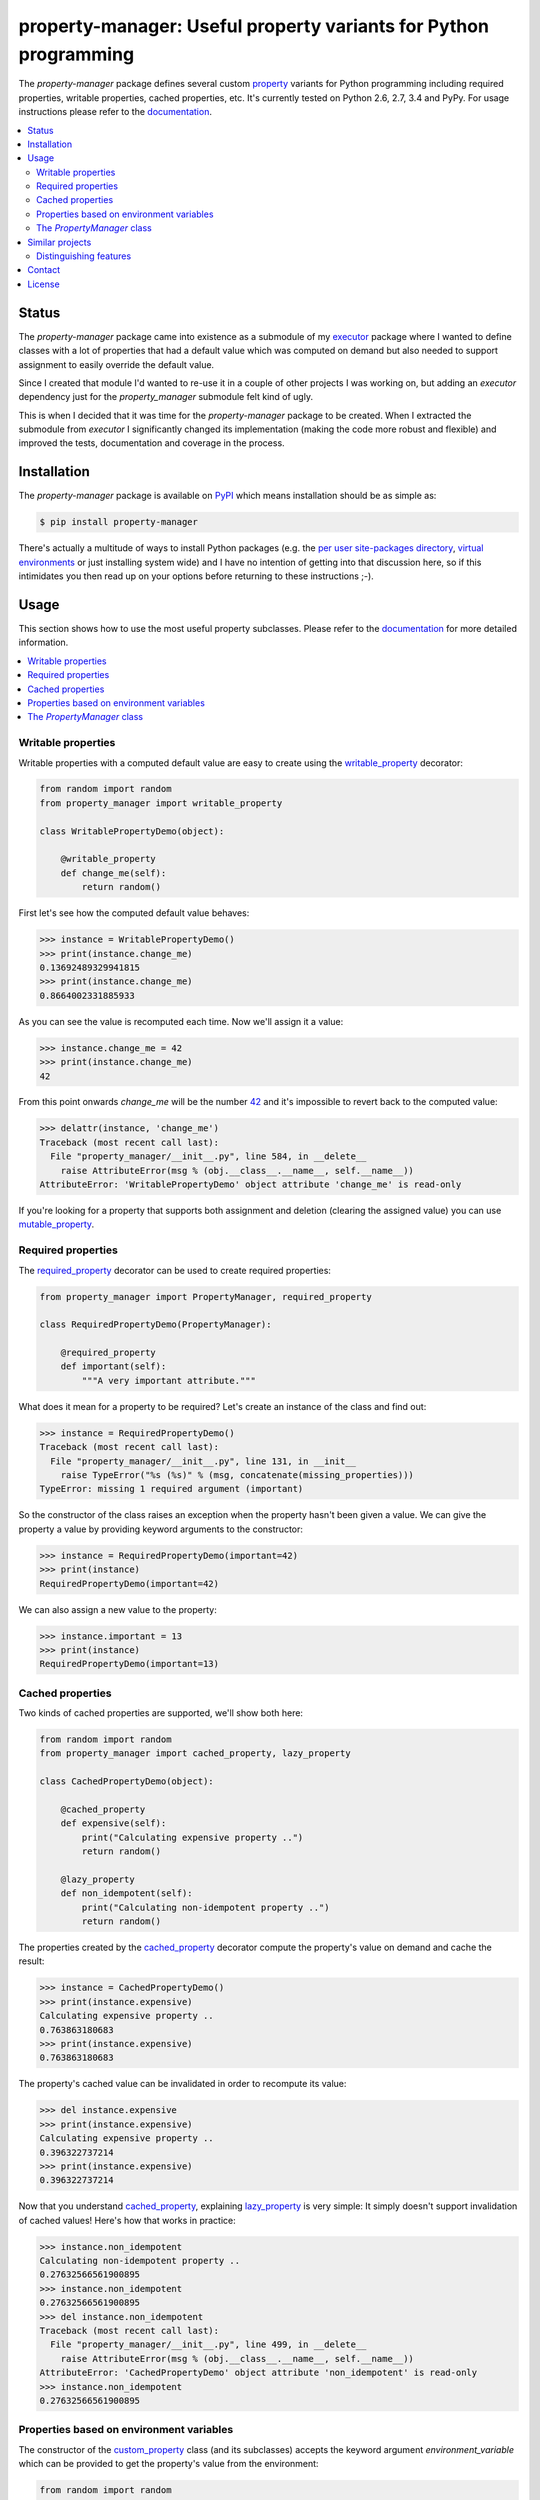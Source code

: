 property-manager: Useful property variants for Python programming
=================================================================

.. image:: https://travis-ci.org/xolox/python-property-manager.svg?branch=master
   :target: https://travis-ci.org/xolox/python-property-manager

.. image:: https://coveralls.io/repos/xolox/python-property-manager/badge.png?branch=master
   :target: https://coveralls.io/r/xolox/python-property-manager?branch=master

The `property-manager` package defines several custom property_ variants for
Python programming including required properties, writable properties, cached
properties, etc. It's currently tested on Python 2.6, 2.7, 3.4 and PyPy. For
usage instructions please refer to the documentation_.

.. contents::
   :local:

Status
------

The `property-manager` package came into existence as a submodule of my
executor_ package where I wanted to define classes with a lot of properties
that had a default value which was computed on demand but also needed to
support assignment to easily override the default value.

Since I created that module I'd wanted to re-use it in a couple of other
projects I was working on, but adding an `executor` dependency just for the
`property_manager` submodule felt kind of ugly.

This is when I decided that it was time for the `property-manager` package to
be created. When I extracted the submodule from `executor` I significantly
changed its implementation (making the code more robust and flexible) and
improved the tests, documentation and coverage in the process.

Installation
------------

The `property-manager` package is available on PyPI_ which means installation
should be as simple as:

.. code-block:: sh

   $ pip install property-manager

There's actually a multitude of ways to install Python packages (e.g. the `per
user site-packages directory`_, `virtual environments`_ or just installing
system wide) and I have no intention of getting into that discussion here, so
if this intimidates you then read up on your options before returning to these
instructions ;-).

Usage
-----

This section shows how to use the most useful property subclasses. Please refer
to the documentation_ for more detailed information.

.. contents::
   :local:

Writable properties
~~~~~~~~~~~~~~~~~~~

Writable properties with a computed default value are easy to create using the
writable_property_ decorator:

.. code-block:: python

   from random import random
   from property_manager import writable_property

   class WritablePropertyDemo(object):

       @writable_property
       def change_me(self):
           return random()

First let's see how the computed default value behaves:

>>> instance = WritablePropertyDemo()
>>> print(instance.change_me)
0.13692489329941815
>>> print(instance.change_me)
0.8664002331885933

As you can see the value is recomputed each time. Now we'll assign it a value:

>>> instance.change_me = 42
>>> print(instance.change_me)
42

From this point onwards `change_me` will be the number 42_ and it's impossible
to revert back to the computed value:

>>> delattr(instance, 'change_me')
Traceback (most recent call last):
  File "property_manager/__init__.py", line 584, in __delete__
    raise AttributeError(msg % (obj.__class__.__name__, self.__name__))
AttributeError: 'WritablePropertyDemo' object attribute 'change_me' is read-only

If you're looking for a property that supports both assignment and deletion
(clearing the assigned value) you can use mutable_property_.

Required properties
~~~~~~~~~~~~~~~~~~~

The required_property_ decorator can be used to create required properties:

.. code-block:: python

   from property_manager import PropertyManager, required_property

   class RequiredPropertyDemo(PropertyManager):

       @required_property
       def important(self):
           """A very important attribute."""

What does it mean for a property to be required? Let's create an instance of
the class and find out:

>>> instance = RequiredPropertyDemo()
Traceback (most recent call last):
  File "property_manager/__init__.py", line 131, in __init__
    raise TypeError("%s (%s)" % (msg, concatenate(missing_properties)))
TypeError: missing 1 required argument (important)

So the constructor of the class raises an exception when the property hasn't
been given a value. We can give the property a value by providing keyword
arguments to the constructor:

>>> instance = RequiredPropertyDemo(important=42)
>>> print(instance)
RequiredPropertyDemo(important=42)

We can also assign a new value to the property:

>>> instance.important = 13
>>> print(instance)
RequiredPropertyDemo(important=13)

Cached properties
~~~~~~~~~~~~~~~~~

Two kinds of cached properties are supported, we'll show both here:

.. code-block:: python

   from random import random
   from property_manager import cached_property, lazy_property

   class CachedPropertyDemo(object):

       @cached_property
       def expensive(self):
           print("Calculating expensive property ..")
           return random()

       @lazy_property
       def non_idempotent(self):
           print("Calculating non-idempotent property ..")
           return random()

The properties created by the cached_property_ decorator compute the
property's value on demand and cache the result:

>>> instance = CachedPropertyDemo()
>>> print(instance.expensive)
Calculating expensive property ..
0.763863180683
>>> print(instance.expensive)
0.763863180683

The property's cached value can be invalidated in order to recompute its value:

>>> del instance.expensive
>>> print(instance.expensive)
Calculating expensive property ..
0.396322737214
>>> print(instance.expensive)
0.396322737214

Now that you understand cached_property_, explaining lazy_property_ is very
simple: It simply doesn't support invalidation of cached values! Here's how
that works in practice:

>>> instance.non_idempotent
Calculating non-idempotent property ..
0.27632566561900895
>>> instance.non_idempotent
0.27632566561900895
>>> del instance.non_idempotent
Traceback (most recent call last):
  File "property_manager/__init__.py", line 499, in __delete__
    raise AttributeError(msg % (obj.__class__.__name__, self.__name__))
AttributeError: 'CachedPropertyDemo' object attribute 'non_idempotent' is read-only
>>> instance.non_idempotent
0.27632566561900895

Properties based on environment variables
~~~~~~~~~~~~~~~~~~~~~~~~~~~~~~~~~~~~~~~~~

The constructor of the custom_property_ class (and its subclasses) accepts the
keyword argument `environment_variable` which can be provided to get the
property's value from the environment:

.. code-block:: python

   from random import random
   from property_manager import mutable_property

   class EnvironmentPropertyDemo(object):

       @mutable_property(environment_variable='WHATEVER_YOU_WANT')
       def environment_based(self):
           return 'some-default-value'

By default the property's value is computed as expected:

>>> instance = EnvironmentPropertyDemo()
>>> print(instance.environment_based)
some-default-value

When the environment variable is set it overrides the computed value:

>>> os.environ['WHATEVER_YOU_WANT'] = '42'
>>> print(instance.environment_based)
42

Assigning a value to the property overrides the value from the environment:

>>> instance.environment_based = '13'
>>> print(instance.environment_based)
13

Deleting the property clears the assigned value so that the property falls back
to the environment:

>>> delattr(instance, 'environment_based')
>>> print(instance.environment_based)
42

If we now clear the environment variable as well then the property falls back
to the computed value:

>>> os.environ.pop('WHATEVER_YOU_WANT')
'42'
>>> print(instance.environment_based)
some-default-value

The `PropertyManager` class
~~~~~~~~~~~~~~~~~~~~~~~~~~~

When you define a class that inherits from the PropertyManager_ class the
following behavior is made available to your class:

- Required properties raise an exception if they're not set.

- The values of writable properties can be set by passing
  keyword arguments to the constructor of your class.

- The `repr()` of your objects will render the name of the class and the names
  and values of all properties. Individual properties can easily be excluded
  from the `repr()` output.

- The `clear_cached_properties()`_ method can be used to invalidate the cached
  values of all cached properties at once.

Similar projects
----------------

The Python Package Index contains quite a few packages that provide custom
properties with similar semantics:

`cached-property <https://pypi.python.org/pypi/cached-property>`_
 My personal favorite until I wrote my own :-). This package provides several
 cached property variants. It supports threading and time based cache
 invalidation which `property-manager` doesn't support.

`lazy-property <https://pypi.python.org/pypi/lazy-property>`_
 This package provides two cached property variants: a read only property and
 a writable property. Both variants cache computed values indefinitely.

`memoized-property <https://pypi.python.org/pypi/memoized-property>`_
 This package provides a single property variant which simply caches computed
 values indefinitely.

`property-caching <https://pypi.python.org/pypi/property-caching>`_
 This package provides several cached property variants supporting class
 properties, object properties and cache invalidation.

`propertylib <https://pypi.python.org/pypi/propertylib>`_
 This package uses metaclasses to implement an alternative syntax for defining
 computed properties. It defines several property variants with semantics that
 are similar to those defined by the `property-manager` package.

`rwproperty <https://pypi.python.org/pypi/rwproperty>`_
 This package implements computed, writable properties using an alternative
 syntax to define the properties.

Distinguishing features
~~~~~~~~~~~~~~~~~~~~~~~

Despite all of the existing Python packages discussed above I decided to create
and publish the `property-manager` package because it was fun to get to know
Python's `descriptor protocol`_ and I had several features in mind I couldn't
find anywhere else:

- A superclass that sets writable properties based on constructor arguments.

- A superclass that understands required properties and raises a clear
  exception if a required property is not properly initialized.

- Clear disambiguation between lazy properties (whose computed value is cached
  but cannot be invalidated because it would compromise internal state) and
  cached properties (whose computed value is cached but can be invalidated to
  compute a fresh value).

- An easy way to quickly invalidate all cached properties of an object.

- An easy way to change the semantics of custom properties, e.g. what if the
  user wants a writable cached property? With `property-manager` it is trivial
  to define new property variants by combining existing semantics:

  .. code-block:: python

     from property_manager import cached_property

     class WritableCachedPropertyDemo(object):

         @cached_property(writable=True)
         def expensive_overridable_attribute(self):
             """Expensive calculations go here."""

  The example above creates a new anonymous class and then immediately uses
  that to decorate the method. We could have given the class a name though:

  .. code-block:: python

     from property_manager import cached_property

     writable_cached_property = cached_property(writable=True)

     class WritableCachedPropertyDemo(object):

         @writable_cached_property
         def expensive_overridable_attribute(self):
             """Expensive calculations go here."""

  By giving the new property variant a name it can be reused. We can go one
  step further and properly document the new property variant:

  .. code-block:: python

     from property_manager import cached_property

     class writable_cached_property(cached_property):

         """A cached property that supports assignment."""

         writable = True

     class WritableCachedPropertyDemo(object):

         @writable_cached_property
         def expensive_overridable_attribute(self):
             """Expensive calculations go here."""

  I've used computed properties for years in Python and over those years I've
  learned that different Python projects have different requirements from
  custom property variants. Defining every possible permutation up front is
  madness, but I think that the flexibility with which the `property-manager`
  package enables adaptation gets a long way. This was the one thing that
  bothered me the most about all of the other Python packages that implement
  property variants: They are not easily adapted to unanticipated use cases.

Contact
-------

The latest version of `property-manager` is available on PyPI_ and GitHub_. The
documentation is hosted on `Read the Docs`_. For bug reports please create an
issue on GitHub_. If you have questions, suggestions, etc. feel free to send me
an e-mail at `peter@peterodding.com`_.

License
-------

This software is licensed under the `MIT license`_.

© 2015 Peter Odding.


.. External references:
.. _42: https://en.wikipedia.org/wiki/42_(number)#The_Hitchhiker.27s_Guide_to_the_Galaxy
.. _cached_property: https://property-manager.readthedocs.org/en/latest/api.html#property_manager.cached_property
.. _clear_cached_properties(): https://property-manager.readthedocs.org/en/latest/api.html#property_manager.PropertyManager.clear_cached_properties
.. _custom_property: https://property-manager.readthedocs.org/en/latest/api.html#property_manager.custom_property
.. _descriptor protocol: https://docs.python.org/2/howto/descriptor.html
.. _documentation: https://property-manager.readthedocs.org
.. _executor: https://executor.readthedocs.org/en/latest/
.. _GitHub: https://github.com/xolox/python-property-manager
.. _lazy_property: https://property-manager.readthedocs.org/en/latest/api.html#property_manager.lazy_property
.. _MIT license: http://en.wikipedia.org/wiki/MIT_License
.. _mutable_property: https://property-manager.readthedocs.org/en/latest/api.html#property_manager.mutable_property
.. _per user site-packages directory: https://www.python.org/dev/peps/pep-0370/
.. _peter@peterodding.com: peter@peterodding.com
.. _property: https://docs.python.org/2/library/functions.html#property
.. _PropertyManager: https://property-manager.readthedocs.org/en/latest/api.html#property_manager.PropertyManager
.. _PyPI: https://pypi.python.org/pypi/property-manager
.. _Read the Docs: https://property-manager.readthedocs.org
.. _required_property: https://property-manager.readthedocs.org/en/latest/api.html#property_manager.required_property
.. _virtual environments: http://docs.python-guide.org/en/latest/dev/virtualenvs/
.. _writable_property: https://property-manager.readthedocs.org/en/latest/api.html#property_manager.writable_property
